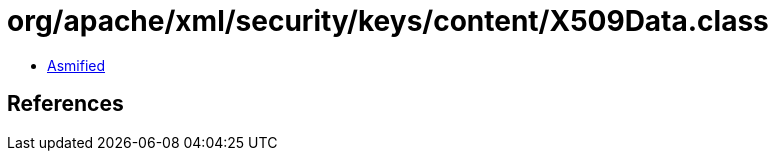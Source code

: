 = org/apache/xml/security/keys/content/X509Data.class

 - link:X509Data-asmified.java[Asmified]

== References

